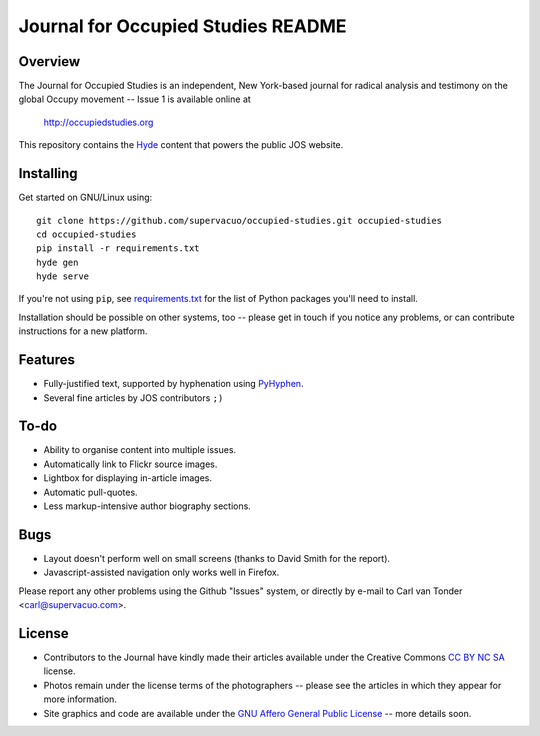Journal for Occupied Studies README
=======================================

Overview
---------------------------------------

The Journal for Occupied Studies is an independent, New York-based journal for
radical analysis and testimony on the global Occupy movement -- Issue 1 is
available online at

  http://occupiedstudies.org

This repository contains the `Hyde`_ content that powers the public JOS website.

Installing
---------------------------------------

Get started on GNU/Linux using::

  git clone https://github.com/supervacuo/occupied-studies.git occupied-studies
  cd occupied-studies
  pip install -r requirements.txt
  hyde gen
  hyde serve

If you're not using ``pip``, see `requirements.txt`_ for the list of Python
packages you'll need to install.

Installation should be possible on other systems, too -- please get in touch if
you notice any problems, or can contribute instructions for a new platform.

Features
---------------------------------------

* Fully-justified text, supported by hyphenation using `PyHyphen`_.
* Several fine articles by JOS contributors ``;)``

To-do
---------------------------------------

* Ability to organise content into multiple issues.
* Automatically link to Flickr source images.
* Lightbox for displaying in-article images.
* Automatic pull-quotes.
* Less markup-intensive author biography sections.

Bugs
---------------------------------------

* Layout doesn't perform well on small screens (thanks to David Smith for the
  report).
* Javascript-assisted navigation only works well in Firefox.

Please report any other problems using the Github "Issues" system, or directly
by e-mail to Carl van Tonder <carl@supervacuo.com>.

License
---------------------------------------

* Contributors to the Journal have kindly made their articles available under the
  Creative Commons `CC BY NC SA`_ license.
* Photos remain under the license terms of the photographers -- please see the
  articles in which they appear for more information.
* Site graphics and code are available under the `GNU Affero General Public
  License`_ -- more details soon.

.. _Hyde: https://github.com/hyde/hyde
.. _pyhyphen: http://code.google.com/p/pyhyphen/
.. _requirements.txt: requirements.txt
.. _GNU Affero General Public License: http://www.gnu.org/licenses/agpl-3.0.html
.. _CC BY NC SA: http://creativecommons.org/licenses/by-nc-sa/3.0/
